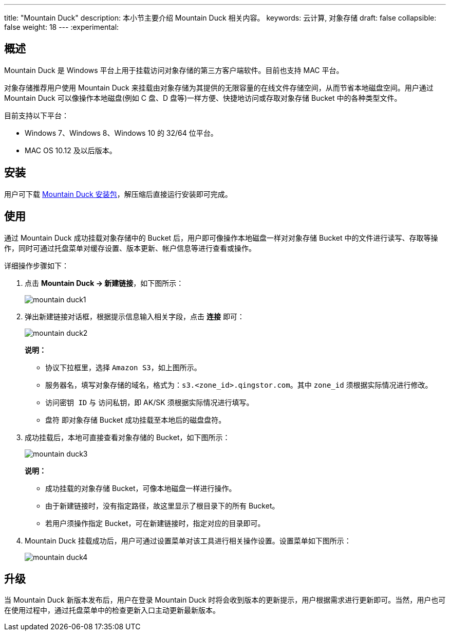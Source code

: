 ---
title: "Mountain Duck"
description: 本小节主要介绍 Mountain Duck 相关内容。
keywords: 云计算, 对象存储
draft: false
collapsible: false
weight: 18
---
:experimental:

== 概述

Mountain Duck 是 Windows 平台上用于挂载访问对象存储的第三方客户端软件。目前也支持 MAC 平台。

对象存储推荐用户使用 Mountain Duck 来挂载由对象存储为其提供的无限容量的在线文件存储空间，从而节省本地磁盘空间。用户通过 Mountain Duck 可以像操作本地磁盘(例如 C 盘、D 盘等)一样方便、快捷地访问或存取对象存储 Bucket 中的各种类型文件。

目前支持以下平台：

* Windows 7、Windows 8、Windows 10 的 32/64 位平台。
* MAC OS 10.12 及以后版本。

== 安装

用户可下载 link:https://mountainduck.io/[Mountain Duck 安装包]，解压缩后直接运行安装即可完成。

== 使用

通过 Mountain Duck 成功挂载对象存储中的 Bucket 后，用户即可像操作本地磁盘一样对对象存储 Bucket 中的文件进行读写、存取等操作，同时可通过托盘菜单对缓存设置、版本更新、帐户信息等进行查看或操作。

详细操作步骤如下：

. 点击 **Mountain Duck -> 新建链接**，如下图所示：
+
image::/images/cloud_service/storage/object_storage/mountain-duck1.png[]

. 弹出新建链接对话框，根据提示信息输入相关字段，点击 *连接* 即可：
+
image::/images/cloud_service/storage/object_storage/mountain-duck2.png[]
+
*说明：*

* 协议下拉框里，选择 `Amazon S3`，如上图所示。
* `服务器名`，填写对象存储的域名，格式为：`s3.<zone_id>.qingstor.com`。其中 `zone_id` 须根据实际情况进行修改。
* `访问密钥 ID` 与 `访问私钥`，即 AK/SK 须根据实际情况进行填写。
* `盘符` 即对象存储 Bucket 成功挂载至本地后的磁盘盘符。

. 成功挂载后，本地可直接查看对象存储的 Bucket，如下图所示：
+
image::/images/cloud_service/storage/object_storage/mountain-duck3.png[]
+
*说明：*

* 成功挂载的对象存储 Bucket，可像本地磁盘一样进行操作。
* 由于新建链接时，没有指定路径，故这里显示了根目录下的所有 Bucket。
* 若用户须操作指定 Bucket，可在新建链接时，指定对应的目录即可。

. Mountain Duck 挂载成功后，用户可通过设置菜单对该工具进行相关操作设置。设置菜单如下图所示：
+
image::/images/cloud_service/storage/object_storage/mountain-duck4.png[]

== 升级

当 Mountain Duck 新版本发布后，用户在登录 Mountain Duck 时将会收到版本的更新提示，用户根据需求进行更新即可。当然，用户也可在使用过程中，通过托盘菜单中的检查更新入口主动更新最新版本。
